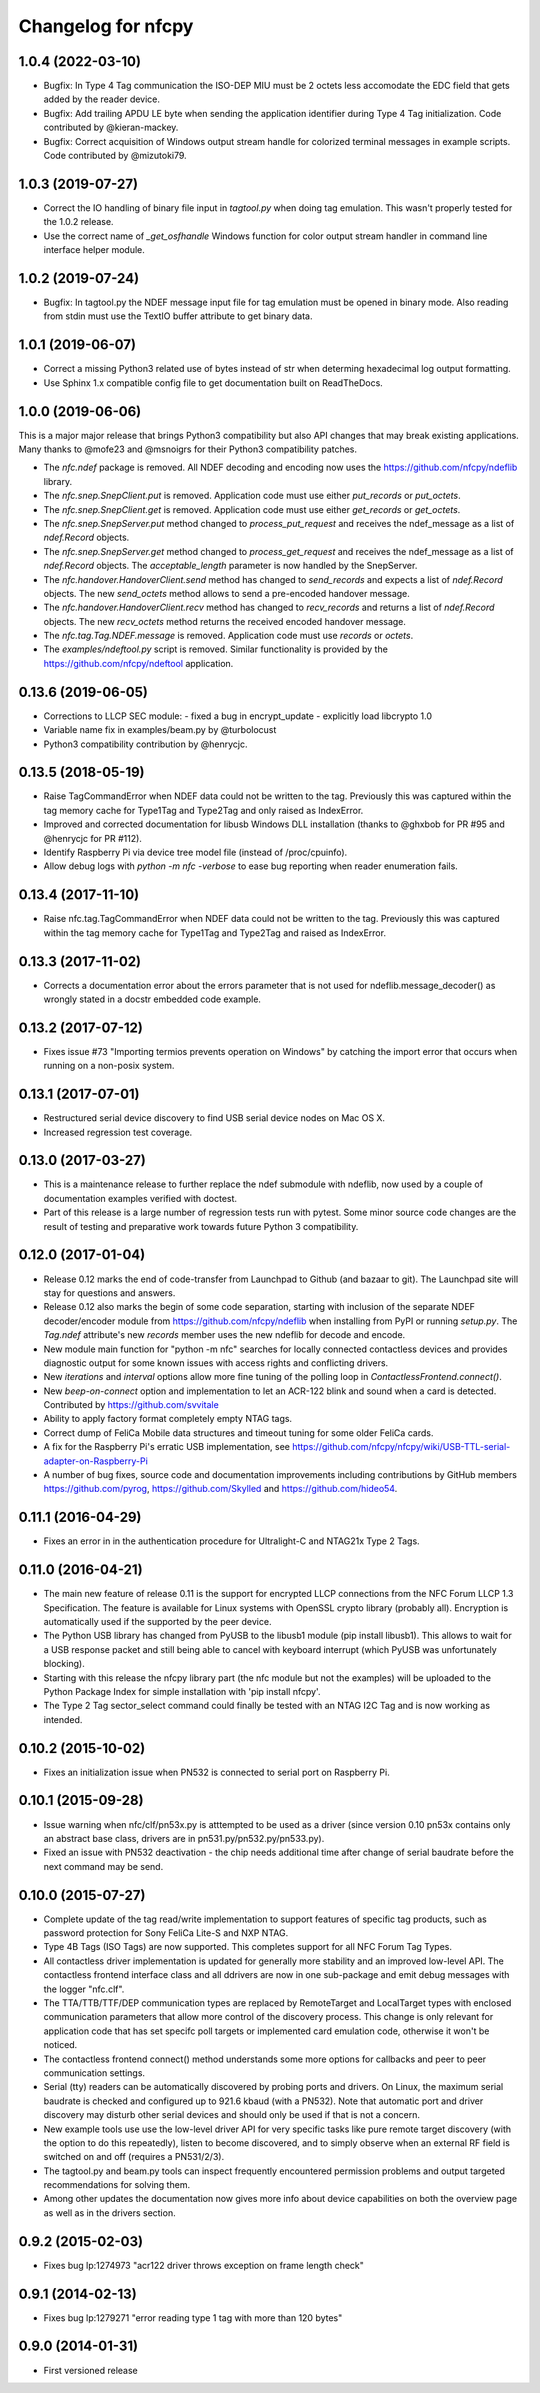Changelog for nfcpy
===================

1.0.4 (2022-03-10)
------------------

* Bugfix: In Type 4 Tag communication the ISO-DEP MIU must be 2 octets less
  accomodate the EDC field that gets added by the reader device.

* Bugfix: Add trailing APDU LE byte when sending the application identifier
  during Type 4 Tag initialization. Code contributed by @kieran-mackey.

* Bugfix: Correct acquisition of Windows output stream handle for colorized
  terminal messages in example scripts. Code contributed by @mizutoki79.

1.0.3 (2019-07-27)
------------------

* Correct the IO handling of binary file input in `tagtool.py` when doing
  tag emulation. This wasn't properly tested for the 1.0.2 release.

* Use the correct name of `_get_osfhandle` Windows function for color output
  stream handler in command line interface helper module.

1.0.2 (2019-07-24)
------------------

* Bugfix: In tagtool.py the NDEF message input file for tag emulation must
  be opened in binary mode. Also reading from stdin must use the TextIO
  buffer attribute to get binary data.

1.0.1 (2019-06-07)
------------------

* Correct a missing Python3 related use of bytes instead of str when
  determing hexadecimal log output formatting.

* Use Sphinx 1.x compatible config file to get documentation built on
  ReadTheDocs.

1.0.0 (2019-06-06)
------------------

This is a major major release that brings Python3 compatibility but
also API changes that may break existing applications. Many thanks to
@mofe23 and @msnoigrs for their Python3 compatibility patches.

* The `nfc.ndef` package is removed. All NDEF decoding and encoding
  now uses the https://github.com/nfcpy/ndeflib library.

* The `nfc.snep.SnepClient.put` is removed. Application code must use
  either `put_records` or `put_octets`.

* The `nfc.snep.SnepClient.get` is removed. Application code must use
  either `get_records` or `get_octets`.

* The `nfc.snep.SnepServer.put` method changed to `process_put_request`
  and receives the ndef_message as a list of `ndef.Record` objects.

* The `nfc.snep.SnepServer.get` method changed to `process_get_request`
  and receives the ndef_message as a list of `ndef.Record` objects.
  The `acceptable_length` parameter is now handled by the SnepServer.

* The `nfc.handover.HandoverClient.send` method has changed to
  `send_records` and expects a list of `ndef.Record` objects. The new
  `send_octets` method allows to send a pre-encoded handover message.

* The `nfc.handover.HandoverClient.recv` method has changed to
  `recv_records` and returns a list of `ndef.Record` objects. The new
  `recv_octets` method returns the received encoded handover message.

* The `nfc.tag.Tag.NDEF.message` is removed. Application code must use
  `records` or `octets`.

* The `examples/ndeftool.py` script is removed. Similar functionality
  is provided by the https://github.com/nfcpy/ndeftool application.

0.13.6 (2019-06-05)
-------------------

* Corrections to LLCP SEC module:
  - fixed a bug in encrypt_update
  - explicitly load libcrypto 1.0

* Variable name fix in examples/beam.py by @turbolocust

* Python3 compatibility contribution by @henrycjc.

0.13.5 (2018-05-19)
-------------------

* Raise TagCommandError when NDEF data could not be written to the
  tag. Previously this was captured within the tag memory cache for
  Type1Tag and Type2Tag and only raised as IndexError.

* Improved and corrected documentation for libusb Windows DLL
  installation (thanks to @ghxbob for PR #95 and @henrycjc for PR
  #112).

* Identify Raspberry Pi via device tree model file (instead of
  /proc/cpuinfo).

* Allow debug logs with `python -m nfc -verbose` to ease bug reporting
  when reader enumeration fails.

0.13.4 (2017-11-10)
-------------------

* Raise nfc.tag.TagCommandError when NDEF data could not be written to
  the tag. Previously this was captured within the tag memory cache
  for Type1Tag and Type2Tag and raised as IndexError.

0.13.3 (2017-11-02)
-------------------

* Corrects a documentation error about the errors parameter that is
  not used for ndeflib.message_decoder() as wrongly stated in a docstr
  embedded code example.

0.13.2 (2017-07-12)
-------------------

* Fixes issue #73 "Importing termios prevents operation on Windows" by
  catching the import error that occurs when running on a non-posix
  system.

0.13.1 (2017-07-01)
-------------------

* Restructured serial device discovery to find USB serial device nodes
  on Mac OS X.

* Increased regression test coverage.

0.13.0 (2017-03-27)
-------------------

* This is a maintenance release to further replace the ndef submodule
  with ndeflib, now used by a couple of documentation examples
  verified with doctest.

* Part of this release is a large number of regression tests run with
  pytest. Some minor source code changes are the result of testing and
  preparative work towards future Python 3 compatibility.

0.12.0 (2017-01-04)
-------------------

* Release 0.12 marks the end of code-transfer from Launchpad to Github
  (and bazaar to git). The Launchpad site will stay for questions and
  answers.

* Release 0.12 also marks the begin of some code separation, starting
  with inclusion of the separate NDEF decoder/encoder module from
  https://github.com/nfcpy/ndeflib when installing from PyPI or
  running `setup.py`. The `Tag.ndef` attribute's new `records` member
  uses the new ndeflib for decode and encode.

* New module main function for "python -m nfc" searches for locally
  connected contactless devices and provides diagnostic output for
  some known issues with access rights and conflicting drivers.

* New `iterations` and `interval` options allow more fine tuning of
  the polling loop in `ContactlessFrontend.connect()`.

* New `beep-on-connect` option and implementation to let an ACR-122
  blink and sound when a card is detected. Contributed by
  https://github.com/svvitale

* Ability to apply factory format completely empty NTAG tags.

* Correct dump of FeliCa Mobile data structures and timeout tuning for
  some older FeliCa cards.

* A fix for the Raspberry Pi's erratic USB implementation, see
  https://github.com/nfcpy/nfcpy/wiki/USB-TTL-serial-adapter-on-Raspberry-Pi

* A number of bug fixes, source code and documentation improvements
  including contributions by GitHub members https://github.com/pyrog,
  https://github.com/Skylled and https://github.com/hideo54.

0.11.1 (2016-04-29)
-------------------

* Fixes an error in in the authentication procedure for Ultralight-C
  and NTAG21x Type 2 Tags.

0.11.0 (2016-04-21)
-------------------

* The main new feature of release 0.11 is the support for encrypted
  LLCP connections from the NFC Forum LLCP 1.3 Specification. The
  feature is available for Linux systems with OpenSSL crypto library
  (probably all). Encryption is automatically used if the supported by
  the peer device.

* The Python USB library has changed from PyUSB to the libusb1
  module (pip install libusb1). This allows to wait for a USB
  response packet and still being able to cancel with keyboard
  interrupt (which PyUSB was unfortunately blocking).

* Starting with this release the nfcpy library part (the nfc module
  but not the examples) will be uploaded to the Python Package Index
  for simple installation with 'pip install nfcpy'.
  
* The Type 2 Tag sector_select command could finally be tested with an
  NTAG I2C Tag and is now working as intended.

0.10.2 (2015-10-02)
-------------------

* Fixes an initialization issue when PN532 is connected to serial port
  on Raspberry Pi.

0.10.1 (2015-09-28)
-------------------

* Issue warning when nfc/clf/pn53x.py is atttempted to be used as a
  driver (since version 0.10 pn53x contains only an abstract base
  class, drivers are in pn531.py/pn532.py/pn533.py).

* Fixed an issue with PN532 deactivation - the chip needs additional
  time after change of serial baudrate before the next command may be
  send.

0.10.0 (2015-07-27)
-------------------

* Complete update of the tag read/write implementation to support
  features of specific tag products, such as password protection for
  Sony FeliCa Lite-S and NXP NTAG.

* Type 4B Tags (ISO Tags) are now supported. This completes support
  for all NFC Forum Tag Types.

* All contactless driver implementation is updated for generally more
  stability and an improved low-level API. The contactless frontend
  interface class and all ddrivers are now in one sub-package and emit
  debug messages with the logger "nfc.clf".

* The TTA/TTB/TTF/DEP communication types are replaced by RemoteTarget
  and LocalTarget types with enclosed communication parameters that
  allow more control of the discovery process. This change is only
  relevant for application code that has set specifc poll targets or
  implemented card emulation code, otherwise it won't be noticed.

* The contactless frontend connect() method understands some more
  options for callbacks and peer to peer communication settings.

* Serial (tty) readers can be automatically discovered by probing
  ports and drivers. On Linux, the maximum serial baudrate is checked
  and configured up to 921.6 kbaud (with a PN532). Note that automatic
  port and driver discovery may disturb other serial devices and
  should only be used if that is not a concern.
  
* New example tools use use the low-level driver API for very specific
  tasks like pure remote target discovery (with the option to do this
  repeatedly), listen to become discovered, and to simply observe when
  an external RF field is switched on and off (requires a PN531/2/3).

* The tagtool.py and beam.py tools can inspect frequently encountered
  permission problems and output targeted recommendations for solving
  them.

* Among other updates the documentation now gives more info about
  device capabilities on both the overview page as well as in the
  drivers section.

0.9.2 (2015-02-03)
------------------

* Fixes bug lp:1274973 "acr122 driver throws exception on frame length check"

0.9.1 (2014-02-13)
------------------

* Fixes bug lp:1279271 "error reading type 1 tag with more than 120 bytes"

0.9.0 (2014-01-31)
------------------

* First versioned release

